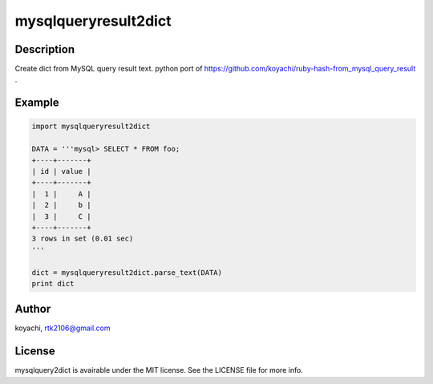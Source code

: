 =====================
mysqlqueryresult2dict
=====================


Description
===========

Create dict from MySQL query result text.
python port of https://github.com/koyachi/ruby-hash-from_mysql_query_result .

Example
=======

.. code:: python

  import mysqlqueryresult2dict
  
  DATA = '''mysql> SELECT * FROM foo;
  +----+-------+
  | id | value |
  +----+-------+
  |  1 |     A |
  |  2 |     b |
  |  3 |     C |
  +----+-------+
  3 rows in set (0.01 sec)
  '''
  
  dict = mysqlqueryresult2dict.parse_text(DATA)
  print dict

Author
======

koyachi, rtk2106@gmail.com

License
=======

mysqlquery2dict is avairable under the MIT license. See the LICENSE file for more info.
